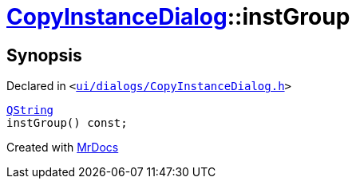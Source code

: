 [#CopyInstanceDialog-instGroup]
= xref:CopyInstanceDialog.adoc[CopyInstanceDialog]::instGroup
:relfileprefix: ../
:mrdocs:


== Synopsis

Declared in `&lt;https://github.com/PrismLauncher/PrismLauncher/blob/develop/ui/dialogs/CopyInstanceDialog.h#L39[ui&sol;dialogs&sol;CopyInstanceDialog&period;h]&gt;`

[source,cpp,subs="verbatim,replacements,macros,-callouts"]
----
xref:QString.adoc[QString]
instGroup() const;
----



[.small]#Created with https://www.mrdocs.com[MrDocs]#
